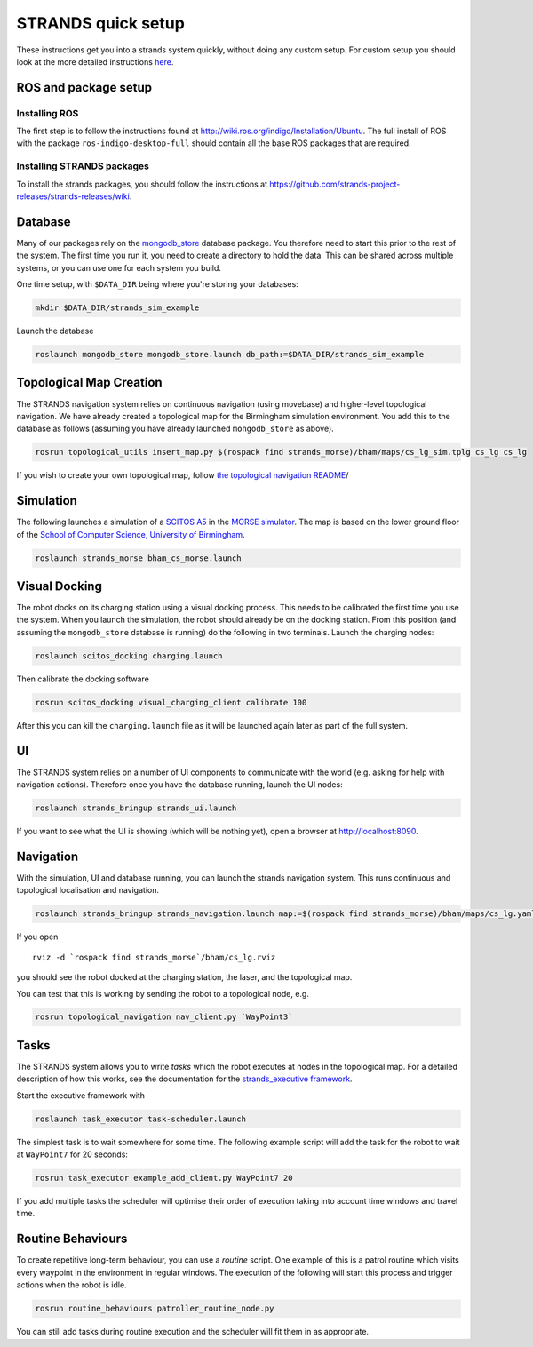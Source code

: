 STRANDS quick setup
====================

These instructions get you into a strands system quickly, without doing any
custom setup. For custom setup you should look at the more detailed instructions
`here <setup.html>`__.

ROS and package setup
---------------------

Installing ROS
~~~~~~~~~~~~~~

The first step is to follow the instructions found at
http://wiki.ros.org/indigo/Installation/Ubuntu. The full install of ROS
with the package ``ros-indigo-desktop-full`` should contain all the
base ROS packages that are required.

Installing STRANDS packages
~~~~~~~~~~~~~~~~~~~~~~~~~~~

To install the strands packages, you should follow the instructions at
https://github.com/strands-project-releases/strands-releases/wiki.

Database
--------

Many of our packages rely on the
`mongodb\_store <http://wiki.ros.org/mongodb_store>`__ database package.
You therefore need to start this prior to the rest of the system. The
first time you run it, you need to create a directory to hold the data.
This can be shared across multiple systems, or you can use one for each
system you build.

One time setup, with ``$DATA_DIR`` being where you're storing your
databases:

.. code:: bash

    mkdir $DATA_DIR/strands_sim_example

Launch the database

.. code:: bash

    roslaunch mongodb_store mongodb_store.launch db_path:=$DATA_DIR/strands_sim_example

Topological Map Creation
------------------------

The STRANDS navigation system relies on continuous navigation (using
movebase) and higher-level topological navigation. We have already
created a topological map for the Birmingham simulation environment. You
add this to the database as follows (assuming you have already launched
``mongodb_store`` as above).

.. code:: bash

    rosrun topological_utils insert_map.py $(rospack find strands_morse)/bham/maps/cs_lg_sim.tplg cs_lg cs_lg

If you wish to create your own topological map, follow `the topological
navigation
README <https://github.com/strands-project/strands_navigation/tree/indigo-devel/topological_navigation>`__/

Simulation
----------

The following launches a simulation of a `SCITOS
A5 <http://metralabs.com/index.php?option=com_content&view=article&id=67&Itemid=66>`__
in the `MORSE simulator <http://www.openrobots.org/morse/>`__. The map
is based on the lower ground floor of the `School of Computer Science,
University of Birmingham <http://www.cs.bham.ac.uk>`__.

.. code:: bash

    roslaunch strands_morse bham_cs_morse.launch

Visual Docking
--------------

The robot docks on its charging station using a visual docking process.
This needs to be calibrated the first time you use the system. When you
launch the simulation, the robot should already be on the docking
station. From this position (and assuming the ``mongodb_store`` database
is running) do the following in two terminals. Launch the charging
nodes:

.. code:: bash

    roslaunch scitos_docking charging.launch

Then calibrate the docking software

.. code:: bash

    rosrun scitos_docking visual_charging_client calibrate 100

After this you can kill the ``charging.launch`` file as it will be
launched again later as part of the full system.

UI
--

The STRANDS system relies on a number of UI components to communicate
with the world (e.g. asking for help with navigation actions). Therefore
once you have the database running, launch the UI nodes:

.. code:: bash

    roslaunch strands_bringup strands_ui.launch

If you want to see what the UI is showing (which will be nothing yet),
open a browser at http://localhost:8090.

Navigation
----------

With the simulation, UI and database running, you can launch the strands
navigation system. This runs continuous and topological localisation and
navigation.

.. code:: bash

    roslaunch strands_bringup strands_navigation.launch map:=$(rospack find strands_morse)/bham/maps/cs_lg.yaml no_go_map:=$(rospack find strands_morse)/bham/maps/cs_lg.yaml topological_map:=cs_lg

If you open

::

    rviz -d `rospack find strands_morse`/bham/cs_lg.rviz

you should see the robot docked at the charging station, the laser, and
the topological map.

You can test that this is working by sending the robot to a topological
node, e.g.

.. code:: bash

    rosrun topological_navigation nav_client.py `WayPoint3`

Tasks
-----

The STRANDS system allows you to write *tasks* which the robot executes
at nodes in the topological map. For a detailed description of how this
works, see the documentation for the `strands\_executive
framework <https://github.com/strands-project/strands_executive/blob/hydro-release/README.md>`__.

Start the executive framework with

.. code:: bash

    roslaunch task_executor task-scheduler.launch

The simplest task is to wait somewhere for some time. The following
example script will add the task for the robot to wait at ``WayPoint7``
for 20 seconds:

.. code:: bash

    rosrun task_executor example_add_client.py WayPoint7 20

If you add multiple tasks the scheduler will optimise their order of
execution taking into account time windows and travel time.

Routine Behaviours
------------------

To create repetitive long-term behaviour, you can use a *routine*
script. One example of this is a patrol routine which visits every
waypoint in the environment in regular windows. The execution of the
following will start this process and trigger actions when the robot is
idle.

.. code:: bash

    rosrun routine_behaviours patroller_routine_node.py

You can still add tasks during routine execution and the scheduler will
fit them in as appropriate.


